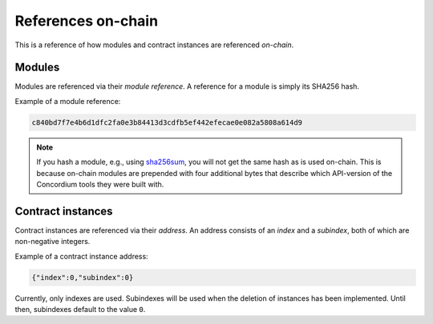 .. _references-on-chain:

===================
References on-chain
===================

This is a reference of how modules and contract instances are referenced
*on-chain*.

Modules
=======

Modules are referenced via their *module reference*.
A reference for a module is simply its SHA256 hash.

Example of a module reference:

.. code-block:: console

   c840bd7f7e4b6d1dfc2fa0e3b84413d3cdfb5ef442efecae0e082a5808a614d9

.. note::

   If you hash a module, e.g., using `sha256sum`_, you will not get the same
   hash as is used on-chain.
   This is because on-chain modules are prepended with four additional bytes
   that describe which API-version of the Concordium tools they were built with.

Contract instances
==================

Contract instances are referenced via their *address*.
An address consists of an *index* and a *subindex*, both of which are
non-negative integers.

Example of a contract instance address:

.. code-block:: console

   {"index":0,"subindex":0}

Currently, only indexes are used.
Subindexes will be used when the deletion of instances has been implemented.
Until then, subindexes default to the value ``0``.

.. _sha256sum: https://linux.die.net/man/1/sha256sum
